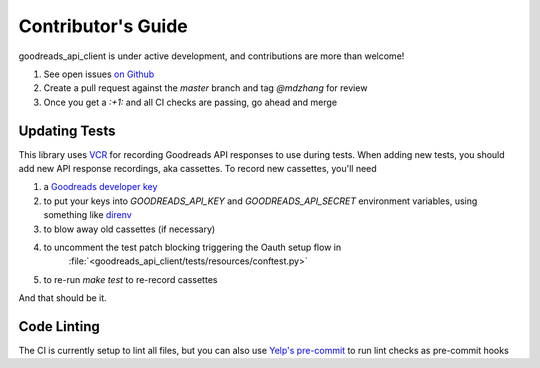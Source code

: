 .. _contributing:

Contributor's Guide
===================

goodreads_api_client is under active development, and contributions are more than welcome!

#. See open issues `on Github <https://github.com/mdzhang/goodreads-api-client-python/issues>`_
#. Create a pull request against the `master` branch and tag `@mdzhang` for review
#. Once you get a `:+1:` and all CI checks are passing, go ahead and merge

Updating Tests
--------------

This library uses `VCR <https://github.com/kevin1024/vcrpy>`_ for recording Goodreads API responses to use during tests. When adding new tests, you should add new API response recordings, aka cassettes. To record new cassettes, you'll need

#. a `Goodreads developer key <https://www.goodreads.com/api/keys>`_
#. to put your keys into `GOODREADS_API_KEY` and `GOODREADS_API_SECRET` environment variables, using something like `direnv <https://direnv.net/>`_
#. to blow away old cassettes (if necessary)
#. to uncomment the test patch blocking triggering the Oauth setup flow in
    :file:`<goodreads_api_client/tests/resources/conftest.py>`
#. to re-run `make test` to re-record cassettes

And that should be it.

Code Linting
------------

The CI is currently setup to lint all files, but you can also use
`Yelp's pre-commit  <http://pre-commit.com/>`_ to run lint checks as pre-commit hooks
